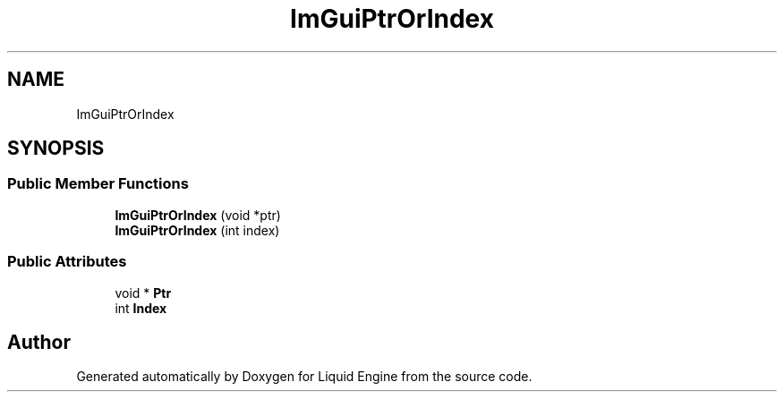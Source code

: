 .TH "ImGuiPtrOrIndex" 3 "Wed Apr 3 2024" "Liquid Engine" \" -*- nroff -*-
.ad l
.nh
.SH NAME
ImGuiPtrOrIndex
.SH SYNOPSIS
.br
.PP
.SS "Public Member Functions"

.in +1c
.ti -1c
.RI "\fBImGuiPtrOrIndex\fP (void *ptr)"
.br
.ti -1c
.RI "\fBImGuiPtrOrIndex\fP (int index)"
.br
.in -1c
.SS "Public Attributes"

.in +1c
.ti -1c
.RI "void * \fBPtr\fP"
.br
.ti -1c
.RI "int \fBIndex\fP"
.br
.in -1c

.SH "Author"
.PP 
Generated automatically by Doxygen for Liquid Engine from the source code\&.
